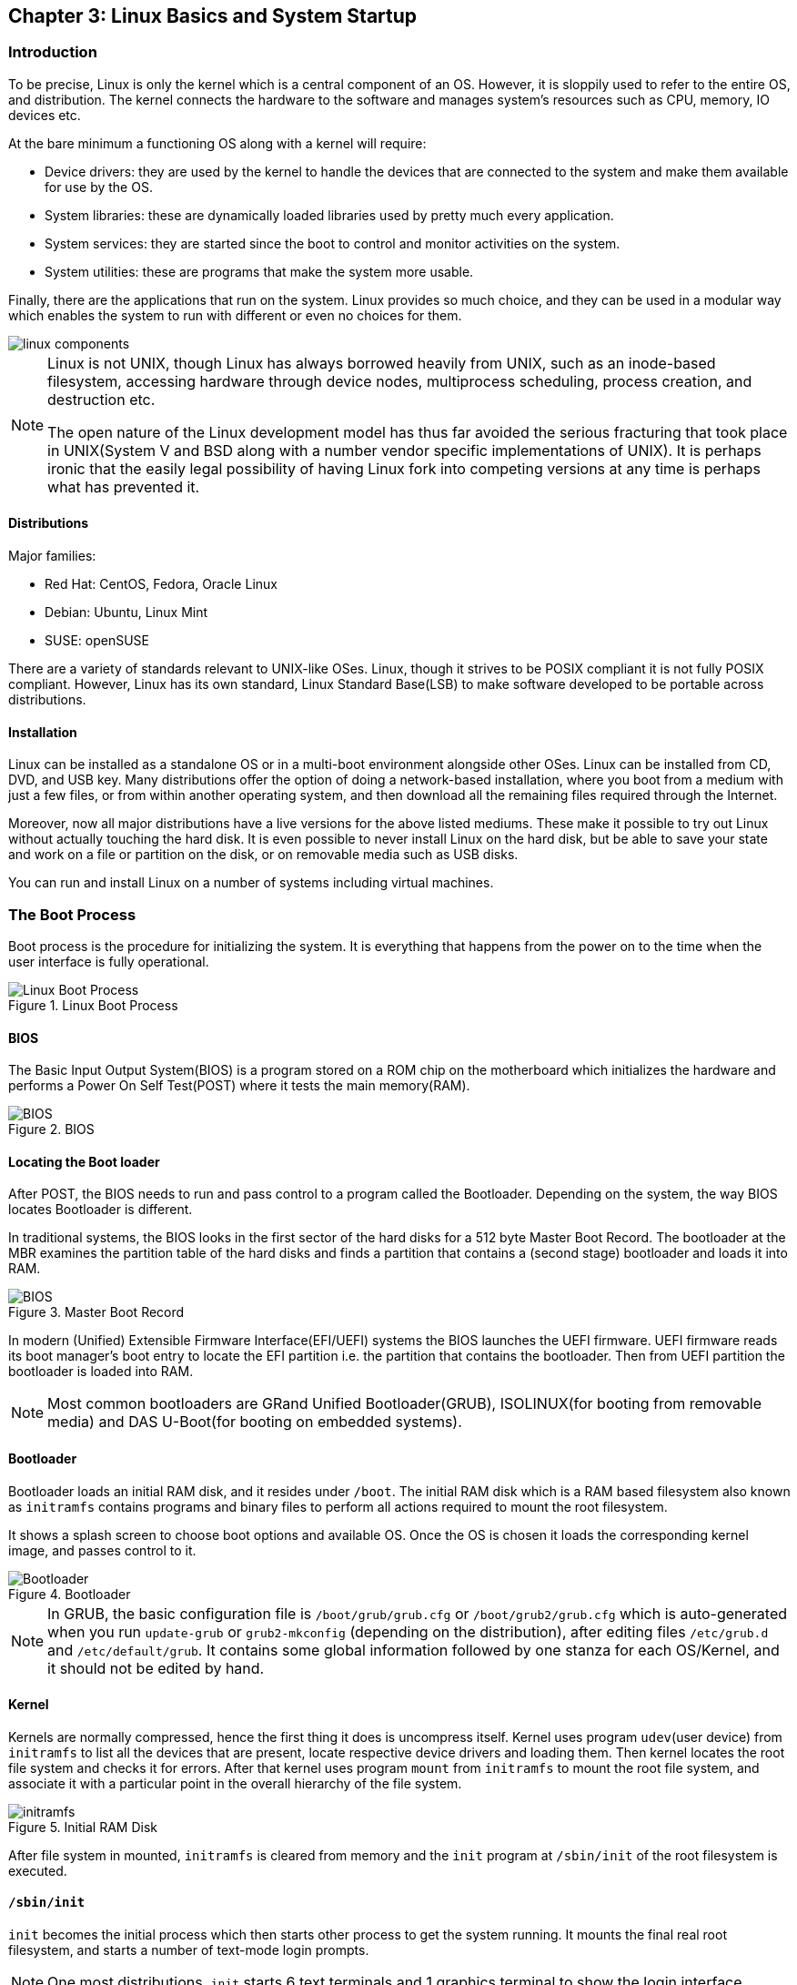 == Chapter 3: Linux Basics and System Startup

=== Introduction
To be precise, Linux is only the kernel which is a central component of an OS.
However, it is sloppily used to refer to the entire OS, and distribution.
The kernel connects the hardware to the software and manages system's resources such as CPU, memory, IO devices etc.

At the bare minimum a functioning OS along with a kernel will require:

* Device drivers: they are used by the kernel to handle the devices that are connected to the system and make them available for use by the OS.
* System libraries: these are dynamically loaded libraries used by pretty much every application.
* System services: they are started since the boot to control and monitor activities on the system.
* System utilities: these are programs that make the system more usable.

Finally, there are the applications that run on the system.
Linux provides so much choice, and they can be used in a modular way which enables the system to run with different or even no choices for them.

image::../lfd107x/pix/linux-components.png[]

[NOTE]
====
Linux is not UNIX, though Linux has always borrowed heavily from UNIX, such as an inode-based filesystem, accessing hardware through device nodes, multiprocess scheduling, process creation, and destruction etc.

The open nature of the Linux development model has thus far avoided the serious fracturing that took place in UNIX(System V and BSD along with a number vendor specific implementations of UNIX).
It is perhaps ironic that the easily legal possibility of having Linux fork into competing versions at any time is perhaps what has prevented it.
====

==== Distributions
Major families:

* Red Hat: CentOS, Fedora, Oracle Linux
* Debian: Ubuntu, Linux Mint
* SUSE: openSUSE

There are a variety of standards relevant to UNIX-like OSes.
Linux, though it strives to be POSIX compliant it is not fully POSIX compliant.
However, Linux has its own standard, Linux Standard Base(LSB) to make software developed to be portable across distributions.

==== Installation
Linux can be installed as a standalone OS or in a multi-boot environment alongside other OSes.
Linux can be installed from CD, DVD, and USB key.
Many distributions offer the option of doing a network-based installation, where you boot from a medium with just a few files, or from within another operating system, and then download all the remaining files required through the Internet.

Moreover, now all major distributions have a live versions for the above listed mediums.
These make it possible to try out Linux without actually touching the hard disk.
It is even possible to never install Linux on the hard disk, but be able to save your state and work on a file or partition on the disk, or on removable media such as USB disks.

You can run and install Linux on a number of systems including virtual machines.

=== The Boot Process

Boot process is the procedure for initializing the system.
It is everything that happens from the power on to the time when the user interface is fully operational.

.Linux Boot Process
image::pix/chapter03_flowchart_scr15_1.jpg[Linux Boot Process]

==== BIOS
The Basic Input Output System(BIOS) is a program stored on a ROM chip on the motherboard which initializes the hardware and performs a Power On Self Test(POST) where it tests the main memory(RAM).

.BIOS
image::pix/LFS01_ch03_screen16.jpg[BIOS]

==== Locating the Boot loader
After POST, the BIOS needs to run and pass control to a program called the Bootloader.
Depending on the system, the way BIOS locates Bootloader is different.

In traditional systems, the BIOS looks in the first sector of the hard disks for a 512 byte Master Boot Record.
The bootloader at the MBR examines the partition table of the hard disks and finds a partition that contains a (second stage) bootloader and loads it into RAM.

.Master Boot Record
image::pix/LFS01_ch03_screen20.jpg[BIOS]

In modern (Unified) Extensible Firmware Interface(EFI/UEFI) systems the BIOS launches the UEFI firmware.
UEFI firmware reads its boot manager's boot entry to locate the EFI partition i.e. the partition that contains the bootloader.
Then from UEFI partition the bootloader is loaded into RAM.

[NOTE]
====
Most common bootloaders are GRand Unified Bootloader(GRUB), ISOLINUX(for booting from removable media) and DAS U-Boot(for booting on embedded systems).
====

==== Bootloader
Bootloader loads an initial RAM disk, and it resides under `/boot`.
The initial RAM disk which is a RAM based filesystem also known as `initramfs` contains programs and binary files to perform all actions required to mount the root filesystem.

It shows a splash screen to choose boot options and available OS.
Once the OS is chosen it loads the corresponding kernel image, and passes control to it.

.Bootloader
image::pix/LFS01_ch03_screen18.jpg[Bootloader]

[NOTE]
====
In GRUB, the basic configuration file is `/boot/grub/grub.cfg` or `/boot/grub2/grub.cfg` which is auto-generated when you run `update-grub` or `grub2-mkconfig` (depending on the distribution), after editing files `/etc/grub.d` and `/etc/default/grub`.
It contains some global information followed by one stanza for each OS/Kernel, and it should not be edited by hand.
====

==== Kernel
Kernels are normally compressed, hence the first thing it does is uncompress itself.
Kernel uses program `udev`(user device) from `initramfs` to list all the devices that are present, locate respective device drivers and loading them.
Then kernel locates the root file system and checks it for errors.
After that kernel uses program `mount` from `initramfs` to mount the root file system, and associate it with a particular point in the overall hierarchy of the file system.

.Initial RAM Disk
image::pix/LFS01_ch03_screen22.jpg[initramfs]

After file system in mounted, `initramfs` is cleared from memory and the `init` program at `/sbin/init` of the root filesystem is executed.


==== `/sbin/init`
`init` becomes the initial process which then starts other process to get the system running.
It mounts the final real root filesystem, and starts a number of text-mode login prompts.
// why a number of them? why not just one?
[NOTE]
====
One most distributions, `init` starts 6 text terminals and 1 graphics terminal to show the login interface.
====
[IMPORTANT]
====
If there is a graphical login interface, you will not see text-mode login prompts at first.
====

After providing the right username and password, in a non-GUI i.e. CLI system, the command shell is displayed and in a GUI system desktop is displayed.

.Text-mode Logins
image::pix/LFS01_ch03_screen26.jpg[initramfs]

[NOTE]
====
The command default shell is bash(the GNU Bourne Again Shell) but your distribution may choose to use a different (normally more advanced) shell.
====

==== `X System`

When you install a desktop environment(`GNOME`, `KDE`, `XFCE`), the display manager(`gdm`, `kdm`, `xdm`) gets launched at the end.
[NOTE]
====
If the display manager(gdm, lightdm, kdm, xdm, etc.) is not started by default in the default runlevel, you can manually start it after logging on to a text-mode console by running:
----
startx
----
====

.Display Manager
image::pix/LFS01_ch03_screen28.jpg[Display Manager]

The display manager launches the `X server`.
[NOTE]
====
Though there is no web involved, it is called server because it is fundamentally a communication protocol that provides graphical services to applications, sometimes called `X clients`.
In fact, it was designed to handle displaying the results of activities on remote computers.
====
`X` is responsible for starting the graphics system, logging in the user, and starting the user’s desktop environment.

[NOTE]
====
`X server` is often called as just `X`
====
You can often select from a choice of desktop environments when logging in to the system.

[NOTE]
====
`X` uses `/etc/X11/xorg.conf` as its configuration file if it exists.
In modern Linux distributions, this file has disappeared as `X` is autoconfigured on system start.
Now, usually it is present only in unusual circumstances, such as when certain less common graphic drivers are in use.
====

[IMPORTANT]
====
`X` is legacy software dating back to the mid 1980s which has been stretched rather far from its original purposes.
It has certain deficiencies on modern systems(for example, with security).
A newer system, known as `Wayland`, is gradually superseding it and is the default display system for Fedora, RHEL 8, and other recent distributions.
To the user, it looks similar to `X`, but under the hood it is quite different.
====

===== Desktop Environment

.Desktop Environment
image::pix/LFS01_ch03_screen29.jpg[Desktop Environment]

A desktop environment consists of:

* a session manager, which starts and maintains the components of the graphical session
* the window manager, which controls the appearance, placement and movement of windows, window title-bars, and controls.
+
Ex: `kwin` for `KDE`
* a set of utilities


=== Kernel, Init and Services

==== `/sbin/init` and Services
`init` is the parent process and except kernel processes, all the processes on the system ultimately trace their origin to it.
[NOTE]
====
Kernel processes are directly started by kernel to manage internal OS details.
====
`init` is also responsible to keep the system running and for shutting it down cleanly.
To do this it starts background system services, user login services when necessary, and it also cleans up after processes upon their completion.

Traditionally, process startup was done using `SystemV` which used a series of runlevels each of which contained a collection of scripts that start and stop services.
Each runlevel was a different mode of running the system where individual services can be set to run or shutdown if running.

Not all process needs to be started one after the other.
For example, two unrelated processes can be started simultaneously.
Hence, `SystemV` fails to take advantage of parallelization, and therefore it is slower.

Modern systems use `systemd` to startup all the system process.
[IMPORTANT]
====
For compatibility purposes modern systems emulate `SystemV`
====

==== `systemd`
On modern systems `systemd` is used to startup all the system process.
It uses simpler configuration files in place of complex start-up shell scripts.
These configuration files lists:

* what has to be done before starting a service
* how to execute service startup
* what conditions the service needs to indicate when the startup is finished

In modern systems `/sbin/init` points to `/lib/systemd/systemd`.
`systemd` uses `systemctl` command to:

* start/stop/restart a service:
+
----
systemctl start|stop|restart <service_name>.service
----

* enable/disable a service from startup during system boot:
+
----
systemctl enable|disable <service_name>.service
----

[NOTE]
====
In most cases `.service` can be omitted
====

* show info about services
** status of particular service:
+
----
systemctl status <service_name>.service
----
** status of everything that `systemd` controls:
+
----
systemctl
----
** all available services
+
----
systemctl list-units -t service --all
----
** only active services
+
----
systemctl list-units -t service
----

=== Filesystem Basics

A filesystem is a method of storing and organizing files on a storage.

There are different types of filesystems supported by Linux:

* Conventional disk filesystems: `ext3`, `ext4`, `xfs`, `btrfs`, `jfs`, `ntfs`, `vfat`, `exfat`, `hfs`, `hfs+` etc.
+
[NOTE]
====
|====
|Filesystem |Origin OS

|`ntfs`, `vfat`
|Windows

|`xfs`
|SGI

|`jfs`
|IBM

|`hfs`, `hfs+`
|MacOS
|====
`ext4`, `xfs`, `btrfs` and `jfs` are journaling filesystems with advanced features, high performance and resistance to accidental corruption.
====
* Flash storage filesystems: `ubifs`, `jffs2`, `yaffs`, etc.
* Database filesystems
* Special purpose filesystems: `procfs`, `sysfs`, `tmpfs`, `squashfs`, `debugfs`, `fuse`, etc.

Utilities such as `fsck` can be used to check and optionally repair filesystem.

==== Partition

A partition is a physical or logical contiguous section of a disk or disk(s) respectively.
It is a container where the filesystem resides and is used to organize the disks based on the kind of data and its usage.

[NOTE]
====
Sometimes, an alternative word slice is used for partition.
====

Unlike Windows, Linux does not have drive letters and multiple partitions and/or drives are mounted as directories in the single filesystem.

The older MBR based systems can have upto 4 primary partitions.
By making one these an extended partition, one could have as many logical partitions allowed by the disk type(For example, SCSI disks allow max 16 partitions).

Modern UEFI based systems use a newer, more powerful, and flexible scheme called GUID Partition Table(GPT) which allows upto 128 partitions.

Utilities such as `fdisk` can be used to handle GPT.
To see all currently attached devices:
----
/sbin/fdisk -l
----
[IMPORTANT]
====
`fdisk` doesn't allow you to move or resize partitions.
====
To resize `ext4` partitions `resize2fs` can be used.
To format a partition:
----
mkfs -t <filesystem_format> <path>
----
Before mounting a filesystem on the partition, you'll need to format it.
[TIP]
====
`gparted` is a GUI utility that allows you to do all the above and a lot more including partition resize and move.
====

===== Partition Scheme
The recommended partition scheme depends on the type of the system such as single-user or multi-user etc.

For a single user it is recommended to have at least 3 partitions:

* `/boot`: a small 100-200 MB partition to hold the kernel, and the boot files.
* `/`: everything in filesystem hierarchy except `/boot`, the system installation can take up between 3-8 GB.
* swap: it is recommended to be at least as big as the RAM size

Additionally, one can have `/home`(holds personal data), `/usr`(not changed very much), `/var`(quite volatile), and `/tmp`(temporary) on its own partition as well.

You can set up boot related partition in the fastest disk such as SSD, and user's large personal files on a slower disk.
You might also have a separate partition for all that you'll share on a Network File System.

==== Filesystem Hierarchy Standard
Linux systems store their important files as per a standard layout defined by the Linux Foundation called Filesystem Hierarchy Standard(FHS).

.Linux FHS
image::pix/dirtree.jpg[FHS]

Linux uses `/` to build the hierarchy of the filesystem.
Filesystem names are case-sensitive.

=== Choosing a distribution
Different distros cater to different purposes.

.Choosing Linux Distribution
image::pix/distros.png[Distros]

Hence, you'll need to consider various factors such as:

* Function of the system:
+
Server, desktop or Embedded device

* Types of packages that are important:
+
Web server, word processing etc

* Memory size

* Hardware architecture
+
x86, ARM, PPC etc

* Kernel customization
+
Yes or No; if yes, from vendor or 3rd party

* Support cycle for each release

=== Some notes

* Many installers can do an installation completely automatically, using a configuration file to specify installation options.
This file is called a `Kickstart` file for Red Hat-based systems, an `AutoYAST` profile for SUSE-based systems, and a `Preseed` file for Debian-based systems.

* Different states:
** Lock: keeps everything still running
** Suspend/Sleep: saves everything to RAM so that it can be restored when Wakes up again and turns of all the hardware
** Power-off/Shutdown: Shutdown system

* Graphical Environment:
+
In linux, it is composed of 3 basic layers
+
image::../lfd107x/pix/gui-layers.png[Graphical Environment]
+
Window manager and Display Manager has already been discussed above.
Desktop manager sits on top of window manager to offer:

** a desktop: taskbar, menubar, icons, launchers, themes, backgrounds, etc.
** saving desktop states
** utility applications such as clocks, performance monitors, volume controls etc